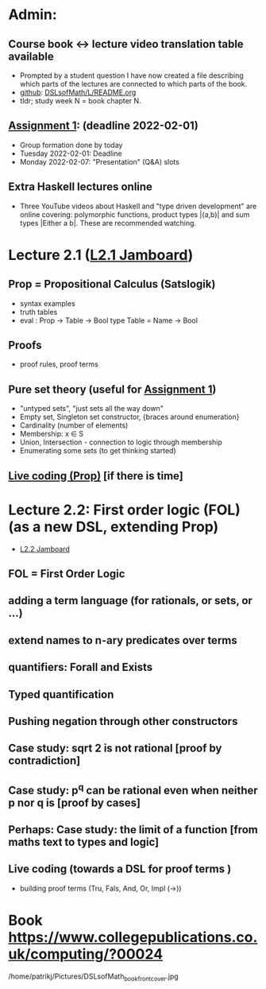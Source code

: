 * Admin:
** Course book <-> lecture video translation table available
+ Prompted by a student question I have now created a file describing
  which parts of the lectures are connected to which parts of the
  book.
+ [[https://github.com/DSLsofMath/DSLsofMath/blob/master/L/README.org][github]]: [[file:../README.org][DSLsofMath/L/README.org]]
+ tldr; study week N = book chapter N.
** [[https://chalmers.instructure.com/courses/17542/assignments/30083][Assignment 1]]: (deadline 2022-02-01)
+ Group formation done by today
+ Tuesday 2022-02-01: Deadline
+ Monday 2022-02-07: "Presentation" (Q&A) slots
** Extra Haskell lectures online
+ Three YouTube videos about Haskell and "type driven development" are
  online covering: polymorphic functions, product types |(a,b)| and
  sum types |Either a b|. These are recommended watching.
* Lecture 2.1 ([[https://jamboard.google.com/d/13gEobT8LWbY7bmMztKO2_ZVEESI87d-ngF3aogZeiOc/viewer?f=0][L2.1 Jamboard]])
** Prop = Propositional Calculus (Satslogik)
+ syntax examples
+ truth tables
+ eval : Prop -> Table -> Bool
  type Table = Name -> Bool
** Proofs
+ proof rules, proof terms
** Pure set theory (useful for [[https://chalmers.instructure.com/courses/17542/assignments/48650][Assignment 1]])
+ "untyped sets", "just sets all the way down"
+ Empty set, Singleton set constructor, {braces around enumeration}
+ Cardinality (number of elements)
+ Membership: x ∈ S
+ Union, Intersection - connection to logic through membership
+ Enumerating some sets (to get thinking started)
** [[file:Live_2_1.lhs][Live coding (Prop)]] [if there is time]
* Lecture 2.2: First order logic (FOL) (as a new DSL, extending Prop)
+ [[https://jamboard.google.com/d/1aAzwgHktC5Ha2js9BPnv5IXTNGBrll3LLXpOhh-6rh8/viewer?f=0][L2.2 Jamboard]]
** FOL = First Order Logic
** adding a term language (for rationals, or sets, or ...)
** extend names to n-ary predicates over terms
** quantifiers: Forall and Exists
** Typed quantification
** Pushing negation through other constructors
** Case study: sqrt 2 is not rational [proof by contradiction]
** Case study: p^q can be rational even when neither p nor q is [proof by cases]
** Perhaps: Case study: the limit of a function [from maths text to types and logic]
** Live coding (towards a DSL for proof terms )
+ building proof terms (Tru, Fals, And, Or, Impl (->))

























* Book https://www.collegepublications.co.uk/computing/?00024
/home/patrikj/Pictures/DSLsofMath_book_front_cover.jpg
